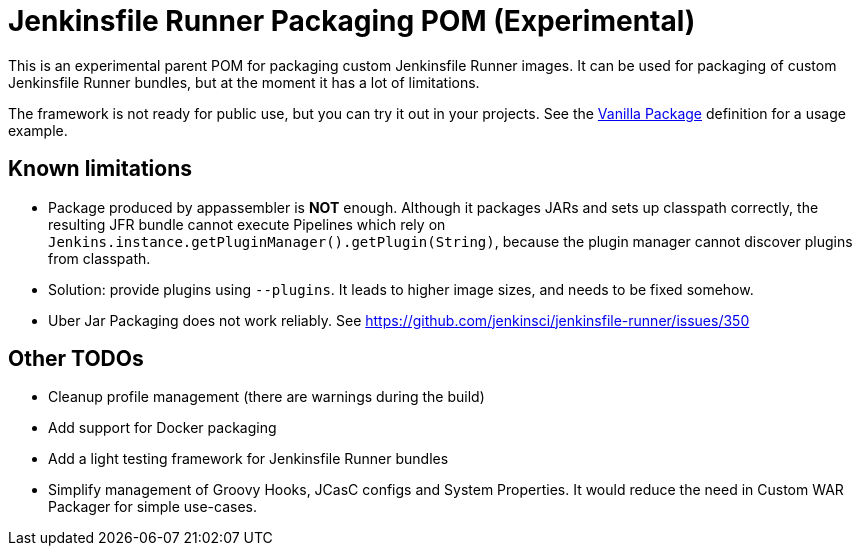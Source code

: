 = Jenkinsfile Runner Packaging POM (Experimental)

:toc:
:toc-placement: preamble
:toclevels: 3

This is an experimental parent POM for packaging custom Jenkinsfile Runner images.
It can be used for packaging of custom Jenkinsfile Runner bundles,
but at the moment it has a lot of limitations.

The framework is not ready for public use,
but you can try it out in your projects.
See the link:/vanilla-package[Vanilla Package] definition for a usage example.

== Known limitations

* Package produced by appassembler is **NOT** enough.
  Although it packages JARs and sets up classpath correctly,
  the resulting JFR bundle cannot execute Pipelines which rely on
  `Jenkins.instance.getPluginManager().getPlugin(String)`,
  because the plugin manager cannot discover plugins from classpath.
  * Solution: provide plugins using `--plugins`.
    It leads to higher image sizes, and needs to be fixed somehow.
* Uber Jar Packaging does not work reliably.
  See https://github.com/jenkinsci/jenkinsfile-runner/issues/350

== Other TODOs

* Cleanup profile management (there are warnings during the build)
* Add support for Docker packaging
* Add a light testing framework for Jenkinsfile Runner bundles
* Simplify management of Groovy Hooks, JCasC configs and System Properties.
  It would reduce the need in Custom WAR Packager for simple use-cases.
